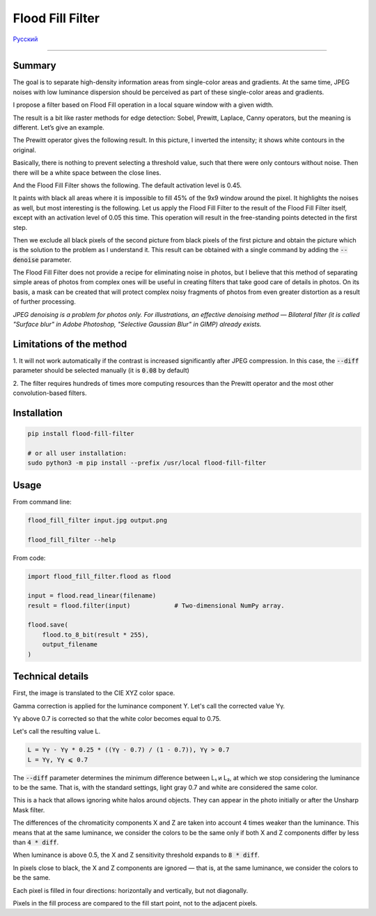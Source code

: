 Flood Fill Filter
=================

Русский_

----

 | |Python versions: 3.3 and above| |Build Status| |PyPI|


Summary
-------

The goal is to separate high-density information areas from single-color areas and gradients.
At the same time, JPEG noises with low luminance dispersion should be perceived
as part of these single-color areas and gradients.

I propose a filter based on Flood Fill operation in a local square window with a given width.

The result is a bit like raster methods for edge detection: Sobel, Prewitt, Laplace, Canny operators,
but the meaning is different. Let’s give an example.

|readme_xm|

The Prewitt operator gives the following result.
In this picture, I inverted the intensity; it shows white contours in the original.

|readme_Prewitt_inverted|

Basically, there is nothing to prevent selecting a threshold value, such that there were only contours
without noise. Then there will be a white space between the close lines.

|readme_Prewitt_inverted_contrast|

And the Flood Fill Filter shows the following. The default activation level is 0.45.

|readme_fff|

It paints with black all areas where it is impossible to fill 45% of the 9x9 window around the pixel.
It highlights the noises as well, but most interesting is the following. Let us apply the Flood Fill Filter
to the result of the Flood Fill Filter itself, except with an activation level of 0.05 this time.
This operation will result in the free-standing points detected in the first step.

|readme_fff_fffa005|

Then we exclude all black pixels of the second picture from black pixels of the first picture and
obtain the picture which is the solution to the problem as I understand it.
This result can be obtained with a single command by adding the :code:`--denoise` parameter.

|readme_fff_denoise|

The Flood Fill Filter does not provide a recipe for eliminating noise in photos, but I believe
that this method of separating simple areas of photos from complex ones will be useful in creating
filters that take good care of details in photos.
On its basis, a mask can be created that will protect complex noisy fragments of photos from even
greater distortion as a result of further processing.

*JPEG denoising is a problem for photos only. For illustrations,
an effective denoising method — Bilateral filter
(it is called "Surface blur" in Adobe Photoshop, "Selective Gaussian Blur" in GIMP)
already exists.*

Limitations of the method
-------------------------

1. It will not work automatically if the contrast is increased significantly after JPEG compression.
In this case, the :code:`--diff` parameter should be selected manually (it is :code:`0.08` by default)

2. The filter requires hundreds of times more computing resources than the Prewitt operator
and the most other convolution-based filters.

Installation
------------

.. code-block:: bash

    pip install flood-fill-filter

    # or all user installation:
    sudo python3 -m pip install --prefix /usr/local flood-fill-filter


Usage
-----

From command line:

.. code-block:: bash

    flood_fill_filter input.jpg output.png

    flood_fill_filter --help


From code:

.. code-block:: python

    import flood_fill_filter.flood as flood

    input = flood.read_linear(filename)
    result = flood.filter(input)            # Two-dimensional NumPy array.

    flood.save(
        flood.to_8_bit(result * 255),
        output_filename
    )


Technical details
-----------------

First, the image is translated to the CIE XYZ color space.

Gamma correction is applied for the luminance component Y.
Let's call the corrected value Yγ.

Yγ above 0.7 is corrected so that the white color becomes equal to 0.75.

Let's call the resulting value L.

.. code-block::

    L = Yγ - Yγ * 0.25 * ((Yγ - 0.7) / (1 - 0.7)), Yγ > 0.7
    L = Yγ, Yγ ⩽ 0.7

The :code:`--diff` parameter determines the minimum difference between L₁ и L₂,
at which we stop considering the luminance to be the same.
That is, with the standard settings, light gray 0.7 and white are considered the same color.

This is a hack that allows ignoring white halos around objects.
They can appear in the photo initially or after the Unsharp Mask filter.

The differences of the chromaticity components X and Z are taken into account 4 times weaker
than the luminance. This means that at the same luminance, we consider the colors to be the same
only if both X and Z components differ by less than :code:`4 * diff`.

When luminance is above 0.5, the X and Z sensitivity threshold expands to :code:`8 * diff`.

In pixels close to black, the X and Z components are ignored — that is, at the same luminance,
we consider the colors to be the same.

Each pixel is filled in four directions: horizontally and vertically, but not diagonally.

Pixels in the fill process are compared to the fill start point, not to the adjacent pixels.

.. |Build Status| image:: https://travis-ci.org/georgy7/flood_fill_filter.svg?branch=master
   :target: https://travis-ci.org/georgy7/flood_fill_filter
.. |PyPI| image:: https://img.shields.io/pypi/v/flood-fill-filter.svg
   :target: https://pypi.org/project/flood-fill-filter/

.. |readme_xm| image:: samples3/readme_xm.png

.. |readme_Prewitt_inverted| image:: samples3/readme_Prewitt_inverted.png

.. |readme_Prewitt_inverted_contrast| image:: samples3/readme_Prewitt_inverted_contrast.png

.. |readme_fff| image:: samples3/readme_fff.png

.. |readme_fff_fffa005| image:: samples3/readme_fff_fffa005.png

.. |readme_fff_denoise| image:: samples3/readme_fff_denoise.png

.. |Python versions: 3.3 and above| image:: https://img.shields.io/pypi/pyversions/flood_fill_filter.svg?style=flat

.. _Русский: https://github.com/georgy7/flood_fill_filter/blob/master/README_ru.rst
